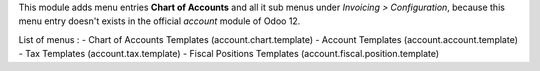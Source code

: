 This module adds menu entries **Chart of Accounts** and all it sub menus under *Invoicing > Configuration*,
because this menu entry doesn't exists in the official *account* module of Odoo 12.

List of menus : 
- Chart of Accounts Templates (account.chart.template)
- Account Templates (account.account.template)
- Tax Templates (account.tax.template)
- Fiscal Positions Templates (account.fiscal.position.template)
